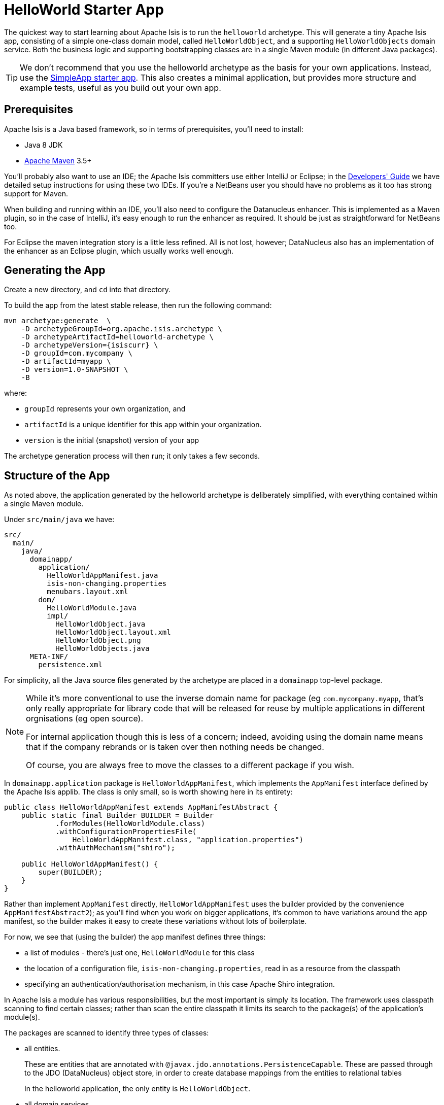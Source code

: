 = HelloWorld Starter App
:Notice: Licensed to the Apache Software Foundation (ASF) under one or more contributor license agreements. See the NOTICE file distributed with this work for additional information regarding copyright ownership. The ASF licenses this file to you under the Apache License, Version 2.0 (the "License"); you may not use this file except in compliance with the License. You may obtain a copy of the License at. http://www.apache.org/licenses/LICENSE-2.0 . Unless required by applicable law or agreed to in writing, software distributed under the License is distributed on an "AS IS" BASIS, WITHOUT WARRANTIES OR  CONDITIONS OF ANY KIND, either express or implied. See the License for the specific language governing permissions and limitations under the License.


// TODO: v2: this is massively out of date...

The quickest way to start learning about Apache Isis is to run the `helloworld` archetype.
This will generate a tiny Apache Isis app, consisting of a simple one-class domain model, called `HelloWorldObject`, and a supporting `HelloWorldObjects` domain service.
Both the business logic and supporting bootstrapping classes are in a single Maven module (in different Java packages).

[TIP]
====
We don't recommend that you use the helloworld archetype as the basis for your own applications.
Instead, use the link:https://github.com/apache/isis-app-simpleapp[SimpleApp starter app].
This also creates a minimal application, but provides more structure and example tests, useful as you build out your own app.
====



== Prerequisites

Apache Isis is a Java based framework, so in terms of prerequisites, you'll need to install:

* Java 8 JDK
* link:http://maven.apache.org[Apache Maven] 3.5+

You'll probably also want to use an IDE; the Apache Isis committers use either IntelliJ or Eclipse; in the xref:toc:devguide:ide.adoc[Developers' Guide] we have detailed setup instructions for using these two IDEs.
If you're a NetBeans user you should have no problems as it too has strong support for Maven.

When building and running within an IDE, you'll also need to configure the Datanucleus enhancer.
This is implemented as a Maven plugin, so in the case of IntelliJ, it's easy enough to run the enhancer as required.
It should be just as straightforward for NetBeans too.

For Eclipse the maven integration story is a little less refined.
All is not lost, however; DataNucleus also has an implementation of the enhancer as an Eclipse plugin, which usually works well enough.




== Generating the App

Create a new directory, and `cd` into that directory.

To build the app from the latest stable release, then run the following command:

[source,bash,subs="attributes+"]
----
mvn archetype:generate  \
    -D archetypeGroupId=org.apache.isis.archetype \
    -D archetypeArtifactId=helloworld-archetype \
    -D archetypeVersion={isiscurr} \
    -D groupId=com.mycompany \
    -D artifactId=myapp \
    -D version=1.0-SNAPSHOT \
    -B
----

where:

- `groupId` represents your own organization, and
- `artifactId` is a unique identifier for this app within your organization.
- `version` is the initial (snapshot) version of your app

The archetype generation process will then run; it only takes a few seconds.



== Structure of the App

As noted above, the application generated by the helloworld archetype is deliberately simplified, with everything contained within a single Maven module.

Under `src/main/java` we have:

[source]
----
src/
  main/
    java/
      domainapp/
        application/
          HelloWorldAppManifest.java
          isis-non-changing.properties
          menubars.layout.xml
        dom/
          HelloWorldModule.java
          impl/
            HelloWorldObject.java
            HelloWorldObject.layout.xml
            HelloWorldObject.png
            HelloWorldObjects.java
      META-INF/
        persistence.xml
----


For simplicity, all the Java source files generated by the archetype are placed in a `domainapp` top-level package.

[NOTE]
====
While it's more conventional to use the inverse domain name for package (eg `com.mycompany.myapp`, that's only really appropriate for library code that will be released for reuse by multiple applications in different orgnisations (eg open source).

For internal application though this is less of a concern; indeed, avoiding using the domain name means that if the company rebrands or is taken over then nothing needs be changed.

Of course, you are always free to move the classes to a different package if you wish.
====

In `domainapp.application` package is `HelloWorldAppManifest`, which implements the `AppManifest` interface defined by the Apache Isis applib.
The class is only small, so is worth showing here in its entirety:

[source,java]
----
public class HelloWorldAppManifest extends AppManifestAbstract {
    public static final Builder BUILDER = Builder
            .forModules(HelloWorldModule.class)
            .withConfigurationPropertiesFile(
                HelloWorldAppManifest.class, "application.properties")
            .withAuthMechanism("shiro");

    public HelloWorldAppManifest() {
        super(BUILDER);
    }
}
----

Rather than implement `AppManifest` directly, `HelloWorldAppManifest` uses the builder provided by the convenience `AppManifestAbstract2`); as you'll find when you work on bigger applications, it's common to have variations around the app manifest, so the builder makes it easy to create these variations without lots of boilerplate.

For now, we see that (using the builder) the app manifest defines three things:

* a list of modules - there's just one, `HelloWorldModule` for this class
* the location of a configuration file, `isis-non-changing.properties`, read in as a resource from the classpath
* specifying an authentication/authorisation mechanism, in this case Apache Shiro integration.

In Apache Isis a module has various responsibilities, but the most important is simply its location.
The framework uses classpath scanning to find certain classes; rather than scan the entire classpath it limits its search to the package(s) of the application's module(s).

The packages are scanned to identify three types of classes:

* all entities.
+
These are entities that are annotated with `@javax.jdo.annotations.PersistenceCapable`.
These are passed through to the JDO (DataNucleus) object store, in order to create database mappings from the entities to relational tables
+
In the helloworld application, the only entity is `HelloWorldObject`.

* all domain services
+
These are classes that are annotated with the framework's `@DomainService` annotation.
Depending on their nature, services are used to build up the menu, or are available to call programmatically, eg repositories.
The framework instantiates an instance of each and will automatically inject the services into other domain objects and services.
+
In the helloworld application, the only domain service  is `HelloWorldObjects`.
This appears in the menu, and also acts as a repository for the `HelloWorldObject` entity.

* all fixture scripts
+
These are classes that extend from the applib `FixtureScript` class, and are used to setup the database when running in prototype mode (against an in-memory database).
+
The helloworld application doesn't provide any examples of these.

The app manifest also identifies the `isis-non-changing.properties` file (in the same package as `HelloWorldAppManifest`) as containing various configuration options.
The helloworld application uses these for settings that are unlikely to change and so are loaded as a static resource from the classpath.

You'll find that there's also a similar file called `isis.properties`, which resides at `WEB-INF/isis.properties`.
This also provides configuration options (the framework simply combines them) but those in `WEB-INF/isis.properties` are restricted to settings that are likely to change from environment to environment, most notably JDBC URL connection strings.
Separating these out makes it easy to reconfigure the application to run against different databases in different environments (dev, test, production etc).

Finally, the app manifest identifies Apache Shiro for authentication and authorisation.
Shiro in turn is configured using the `WEB-INF/shiro.ini` file.

[TIP]
====
The security integration provided by Apache Isis and Shiro is quite sophisticated; to get started though you can just login using username: `sven`, password: `pass`.
====

The `menubars.layout.xml` file also resides in the same package as the manifest; this defines the menubar structure.

In the `domainapp.dom` module ("dom" stands for "domain object model") is the `HelloWorldModule`:

[source,java]
----
package domainapp.dom;
public final class HelloWorldModule {
    private HelloWorldModule(){}
}
----

As already explained, this is simply used by the app manifest to identify "domainapp.dom" as the package to scan to locate entities (`HelloWorldObject`), services (`HelloWorldObjects`) and fixture scripts (none provided).

In the `domainapp.dom.impl` we have the classes that actually comprise our domain object.
These are a little large to list here in their entirety, but it's worth calling out:

* `HelloWorldObject`:

** is annotated with a bunch of JDO annotations, `@PersistenceCapable` being the most important.
+
This annotation is what identifies the class as an entity, so that Apache Isis passes through to JDO/DataNucleus during bootstrapping (to create the ORM mappings).

** is also annotated with Isis' own `@DomainObject`.
+
This isn't mandatory, but since entities are the real building blocks on which Apache Isis applications are built, it's very common to use this annotation.

* `HelloWorldObject.layout.xml` defines the layout of the members (properties and actions) of the `HelloWorldObject`.
+
Layout files are optional - Apache Isis is an implementation of the naked objects pattern, after all - but in most cases you'll find it easiest to use one

* `HelloWorldObject.png` is used as an icon for any instances of the domain object shown in the (Wicket) viewer

* `HelloWorldObjects` is a domain service by virtue of the fact that it is annotated with Isis' `@DomainService`.
+
This acts as both a menu (the `@DomainService#nature` attribute) and also a repository to find/create instances of `HelloWorldObject`.

The `META-INF/persistence.xml` also relates to domain entities.
JDO/DataNucleus allows metadata mapping information to be specified using either XML or annotations.
In the Apache Isis community we generally prefer to use annotations, but nevertheless this file is required, even though it is basically empty:

[source,xml]
----
<persistence xmlns="http://java.sun.com/xml/ns/persistence"
    xmlns:xsi="http://www.w3.org/2001/XMLSchema-instance"
    xsi:schemaLocation="http://java.sun.com/xml/ns/persistence http://java.sun.com/xml/ns/persistence/persistence_1_0.xsd" version="1.0">

    <persistence-unit name="helloworld"/>
</persistence>
----

[NOTE]
====
In previous versions of Apache Isis the simple app defined its own subclass of `IsisWicketApplication` in `src/main/java`.
This is generally no longer required because configuration properties now exist that can be set instead.
====

Under `src/main/webapp` we have various resources that are used to configure the webapp, or that are served up by the running webapp:

[source]
----
src/
  main/
    webapp/
    welcome.html
      about/
        index.html
      css/
        application.css
      scripts/
        application.js
      swagger-ui/
      WEB-INF/
        isis.properties
        logging.properties
        shiro.ini
        web.xml
----

Most important of these is `WEB-INF/web.xml`, which bootstraps both the Wicket viewer and the Restful Objects viewer (the REST API derived from the domain object model).

The text of the welcome page shown by the Wicket viewer can be found in `welcome.html`.
This is shown in the absence of a home page action/view model.

The `about/index.html` is the page shown at the root of the package, providing links to either the Wicket viewer or to the Swagger UI.
In a production application this is usually replaced with a page that does an HTTP 302 redirect to the Wicket viewer.

In `css/application.css` you can use to customise CSS, typically to highlight certain fields or states.
The pages generated by the Wicket viewer have plenty of CSS classes to target.
You can also implement the `cssClass()` method in each domain object to provide additional CSS classes to target.

Similarly, in `scripts/application.js` you have the option to add arbitrary Javascript.
JQuery is available by default.

In `swagger-ui` is a copy of the Swagger 2.x UI classes, preconfigured to run against the REST API exposed by the Restful Objects viewer.
This can be useful for developing custom applications, and is accessible from the initial page (served up by `about/index.html`).

Finally in `WEB-INF` we have the standard `web.xml` (already briefly discussed) along with several other files:

* `isis.properties` contains further configuration settings for Apache Isis itself.
+
(As already discussed), these are in addition to the configuration properties found in the `isis.properties` that lives alongside and that is loaded by the `HelloWorldAppManifest` class.
Those in the WEB-INF/isis.properties file are those that are likely to change when running the application in different environments.

* `logging.properties` configures log4j.
+
The framework is configured to use slf4j running against log4j.

* `shiro.ini` configures Apache Shiro, used for security (authentication and authorisation)

* `web.xml` configures the Wicket viewer and Restful Objects viewer.
It also sets up various filters for serving up static resources with caching HTTP headers.

Under `src/test/java` we have:

[source]
----
src/
  test/
    java/
      domainapp/
        dom/
          impl/
            HelloWorldObjectTest_delete.java
            HelloWorldObjectTest_updateName.java
----

These are very simple unit tests of `HelloWorldObject`.
They use JMock as the mocking library (with some minor extensions provided by Apache Isis itself).

Finally, at the root directory we of course have the `pom.xml`.
Some notable points:

* since this module generates a WAR file, the `pom.xml` uses `<packaging>war</packaging>`

* maven mixins are used to remove boilerplate configuration of standard plugins (resources, compile, jar etc), for the DataNucleus enhancer, for surefire (tests), and for running the application using jetty plugin

Now you know your way around the code generated by the archetype, lets see how to build the app and run it.



== Building the App

Switch into the root directory of your newly generated app, and build your app:

[source,bash]
----
cd myapp
mvn clean install
----

where `myapp` is the `artifactId` entered above.


== Running the App

The `helloworld` archetype generates a single WAR file, configured to run both the xref:vw:ROOT:about.adoc[Wicket viewer] and the xref:vro:ROOT:about.adoc[Restful Objects viewer].
The archetype also configures the DataNucleus/JDO Objectstore to use an in-memory HSQLDB connection.

Once you've built the app, you can run the WAR in a variety of ways.


=== Using mvn Jetty plugin

First, you could run the WAR in a Maven-hosted Jetty instance, though you need to `cd` into the `webapp` module:
(using maven 3.5.0 / isis 1.15 there is no webapp module and there is no need to `cd`into a `webapp` module. just run mvn jetty:run to fire up the app )

[source,bash]
----
mvn jetty:run
----


You can also provide a system property to change the port:

[source,bash]
----
mvn jetty:run -D jetty.port=9090
----


=== Using a regular servlet container

You can also take the built WAR file and deploy it into a standalone servlet container such as [Tomcat](http://tomcat.apache.org).
The default configuration does not require any configuration of the servlet container; just drop the WAR file into the `webapps` directory.



=== From within the IDE

Most of the time, though, you'll probably want to run the app from within your IDE.
The mechanics of doing this will vary by IDE; see the xref:toc:devguide:ide.adoc[Developers' Guide] for details of setting up Eclipse or IntelliJ IDEA.
Basically, though, it amounts to running `org.apache.isis.WebServer`, and ensuring that the xref:toc:devguide:hints-and-tips/datanucleus-enhancer.adoc[DataNucleus enhancer] has properly processed all domain entities.

Here's what the setup looks like in IntelliJ IDEA:

image::helloworld.png[width="600px",link="{imagesdir}/helloworld.png"]

with the maven goal to run the DataNucleus enhancer (discussed in more detail xref:toc:devguide:hints-and-tips/datanucleus-enhancer.adoc[here]) before launch defined as:

image::helloworld-before-launch.png[width="600px",link="{imagesdir}/helloworld-before-launch.png"]



== Using the App

When you start the app, you'll be presented with a welcome page from which you can access the webapp using either the xref:vw:ROOT:about.adoc[Wicket viewer] or the xref:vro:ROOT:about.adoc[Restful Objects viewer]:

image::using-hello-world/010-root-page.png[width="600px",link="{imagesdir}/using-hello-world/010-root-page.png"]

The Wicket viewer provides a human usable web UI (implemented, as you might have guessed from its name, using link:http://wicket.apache.org[Apache Wicket]), so choose that and navigate to the login page:

image::using-hello-world/020-login-to-wicket-viewer.png[width="600px",link="{imagesdir}/using-hello-world/020-login-to-wicket-viewer.png"]

The app itself is configured to run using xref:security:ROOT:about.adoc[shiro security], as configured in the `WEB-INF/shiro.ini` config file.  You can login with:

* username: _sven_
* password: _pass_


Once you've logged in you'll see the default home page:

image::using-hello-world/030-home-page.png[width="600px",link="{imagesdir}/using-hello-world/030-home-page.png"]


The application is configured to run with an in-memory database, so initially there is no data.
Create an object using the menu:

image::using-hello-world/040-create-object-from-menu.png[width="600px",link="{imagesdir}/using-hello-world/040-create-object-from-menu.png"]

which brings up a modal dialog:

image::using-hello-world/050-create-object-from-menu-prompt.png[width="600px",link="{imagesdir}/using-hello-world/050-create-object-from-menu-prompt.png"]

hitting OK returns the created object:

image::using-hello-world/060-created-object.png[width="600px",link="{imagesdir}/using-hello-world/060-created-object.png"]

The above functionality is implemented by link:https://github.com/apache/isis/blob/master/example/application/helloworld/src/main/java/domainapp/dom/impl/HelloWorldObjects.java#L43[this code]:

[source,java]
----
@Action(semantics = SemanticsOf.NON_IDEMPOTENT)
@MemberOrder(sequence = "1")
public HelloWorldObject create(
        @Parameter(maxLength = 40)
        @ParameterLayout(named = "Name")
        final String name) {
    final HelloWorldObject object = new HelloWorldObject(name);
    serviceRegistry.injectServicesInto(object);
    repositoryService.persist(object);
    return object;
}
----

The `HelloWorldObject` contains a couple of properties, and a single action to update that property.

* The `name` property is read-only, and can only be modified using the `updateName` action. +
+
For example:
+
image::using-hello-world/070-update-name.png[width="600px",link="{imagesdir}/using-hello-world/070-update-name.png"]
+
The above functionality is implemented by link:https://github.com/apache/isis/blob/master/example/application/helloworld/src/main/java/domainapp/dom/impl/HelloWorldObject.java#L73[this code]: +
+
[source,java]
----
@Action(
    semantics = SemanticsOf.IDEMPOTENT,
    command = CommandReification.ENABLED,
    publishing = Publishing.ENABLED
)
public HelloWorldObject updateName(
        @Parameter(maxLength = 40)
        @ParameterLayout(named = "Name")
        final String name) {
    setName(name);
    return this;
}
----

* The `notes` property is editable, and can be edited in-place. +
+
For example:
+
image::using-hello-world/080-edit-notes.png[width="600px",link="{imagesdir}/using-hello-world/080-edit-notes.png"]

It's also possible to delete an object:

image::using-hello-world/090-delete-object.png[width="600px",link="{imagesdir}/using-hello-world/090-delete-object.png"]

The viewer displays a message confirming that the object has been deleted:


image::using-hello-world/100-object-deleted.png[width="600px",link="{imagesdir}/using-hello-world/100-object-deleted.png"]

The above functionality is implemented by link:https://github.com/apache/isis/blob/master/example/application/helloworld/src/main/java/domainapp/dom/impl/HelloWorldObject.java#L87[this code]:

[source,java]
----
@Action(semantics = SemanticsOf.NON_IDEMPOTENT_ARE_YOU_SURE)
public void delete() {
    final String title = titleService.titleOf(this);
    messageService.informUser(String.format("'%s' deleted", title));
    repositoryService.removeAndFlush(this);
}
----

This uses three services provided by the framework; these are injected into the domain object automatically.


Going back to the home page (link:http://localhost:8080[localhost:8080]) we can use link:https://swagger.io/[Swagger UI] as a front-end to the REST API provided by the Restful Objects viewer.

image::using-hello-world/200-swagger-ui-before-reload.png[width="600px",link="{imagesdir}/using-hello-world/200-swagger-ui-before-reload.png"]

The Swagger UI is created dynamically from a Swagger schema definition (the schema definition file itself can be downloaded from the Wicket viewer's "Prototyping" menu).
 This Swagger schema definition groups resources according to Apache Isis metadata:

image::using-hello-world/210-helloworld-resources.png[width="600px",link="{imagesdir}/using-hello-world/210-helloworld-resources.png"]

For example, an object can be created using the resource that represents the `HelloWorldObjects#create` action:

image::using-hello-world/220-create-object-thru-rest-api.png[width="600px",link="{imagesdir}/using-hello-world/220-create-object-thru-rest-api.png"]

The response indicates that the object was successfully created:

image::using-hello-world/230-create-object-thru-rest-api-response.png[width="600px",link="{imagesdir}/using-hello-world/230-create-object-thru-rest-api-response.png"]

The Swagger UI also provides a resource to retrieve any object:

image::using-hello-world/240-retrieve-object-using-rest-api.png[width="600px",link="{imagesdir}/using-hello-world/240-retrieve-object-using-rest-api.png"]

This results in a representation of the domain object (as per the requested `Response Content Type`, ie `ACCEPT` header):

image::using-hello-world/250-retrieve-object-using-rest-api-response.png[width="600px",link="{imagesdir}/using-hello-world/250-retrieve-object-using-rest-api-response.png"]


The Swagger UI is provided as a convenience; the REST API is actually a complete hypermedia API (in other words you can follow the links to access all the behaviour exposed in the regular Wicket app).
The REST API implemented by Apache Isis is specified in the link:http://www.restfulobjects.org[Restful Object spec].


== Experimenting with the App

Once you are familiar with the generated app, try modifying it.
There is plenty more guidance on this site; start with this guide (fundamentals) and then look at the other guides linked to from the top-level menu or from the main xref:toc:ROOT:about.adoc[table of contents].

If you use IntelliJ IDEA or Eclipse, do also install the xref:toc:devguide:about.adoc#live-templates[live templates (for IntelliJ)] / xref:toc:devguide:about.adoc#editor-templates[editor templates (for Eclipse)]; these will help you follow the Apache Isis naming conventions.

If you run into issues, please don't hesitate to ask for help on the link:http://isis.apache.org/help.html[users mailing list].


== Moving on

When you are ready to start working on your own app, we _don't_ recommend building on top of the helloworld app.

Instead, we suggest that you start with the link:https://github.com/apache/isis-app-simpleapp[simpleapp archetype] instead.
Although a little more complex, it provides more structure and tests, all of which will help you as your application grows.



